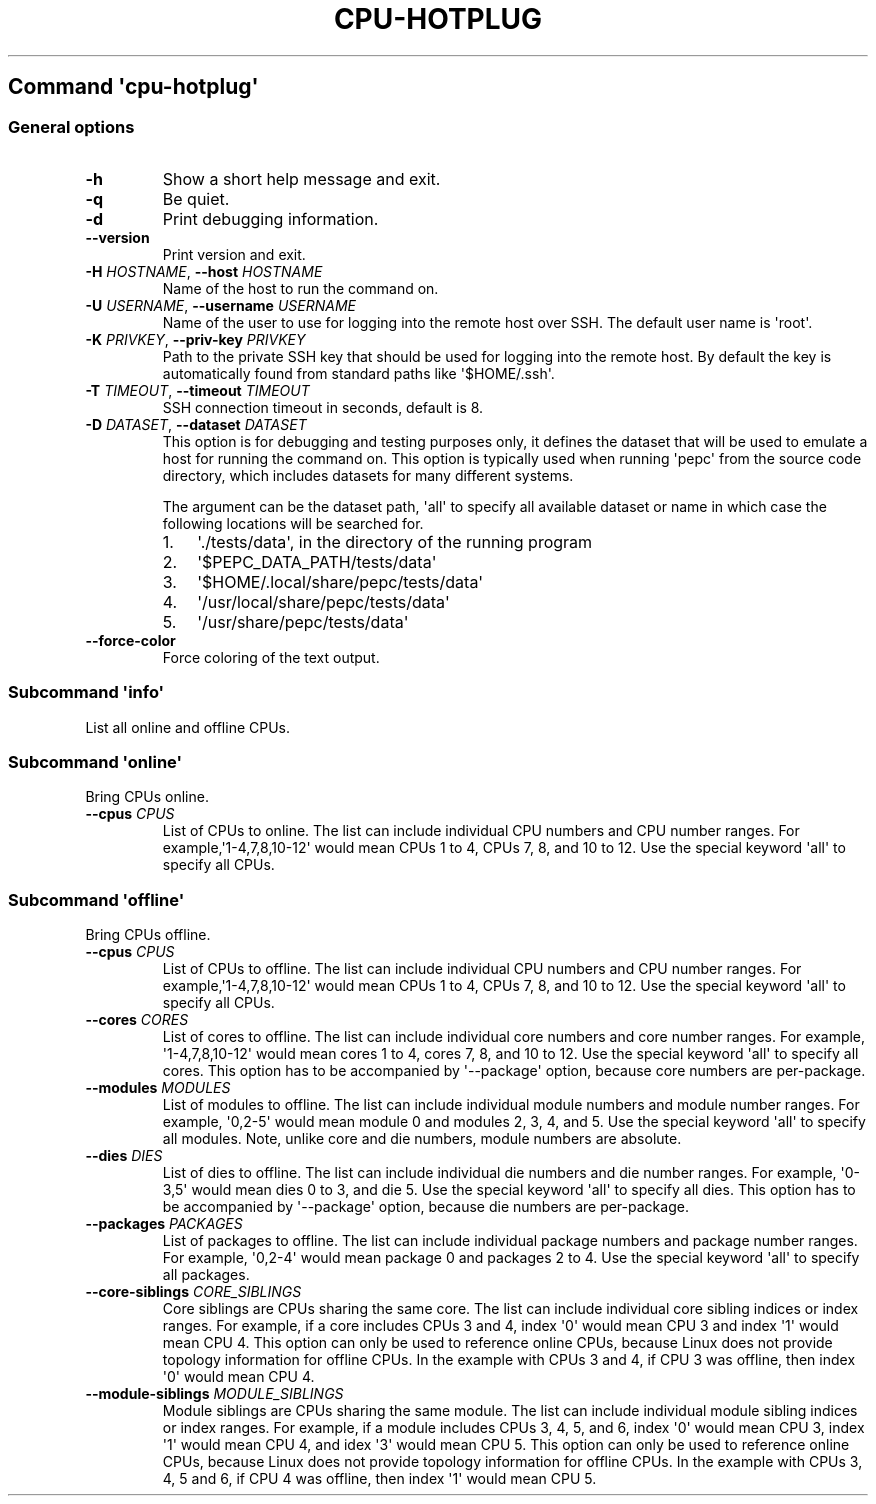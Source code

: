 .\" Automatically generated by Pandoc 2.19.2
.\"
.\" Define V font for inline verbatim, using C font in formats
.\" that render this, and otherwise B font.
.ie "\f[CB]x\f[]"x" \{\
. ftr V B
. ftr VI BI
. ftr VB B
. ftr VBI BI
.\}
.el \{\
. ftr V CR
. ftr VI CI
. ftr VB CB
. ftr VBI CBI
.\}
.TH "CPU-HOTPLUG" "" "09-03-2023" "" ""
.hy
.SH Command \f[I]\[aq]cpu-hotplug\[aq]\f[R]
.SS General options
.TP
\f[B]-h\f[R]
Show a short help message and exit.
.TP
\f[B]-q\f[R]
Be quiet.
.TP
\f[B]-d\f[R]
Print debugging information.
.TP
\f[B]--version\f[R]
Print version and exit.
.TP
\f[B]-H\f[R] \f[I]HOSTNAME\f[R], \f[B]--host\f[R] \f[I]HOSTNAME\f[R]
Name of the host to run the command on.
.TP
\f[B]-U\f[R] \f[I]USERNAME\f[R], \f[B]--username\f[R] \f[I]USERNAME\f[R]
Name of the user to use for logging into the remote host over SSH.
The default user name is \[aq]root\[aq].
.TP
\f[B]-K\f[R] \f[I]PRIVKEY\f[R], \f[B]--priv-key\f[R] \f[I]PRIVKEY\f[R]
Path to the private SSH key that should be used for logging into the
remote host.
By default the key is automatically found from standard paths like
\[aq]$HOME/.ssh\[aq].
.TP
\f[B]-T\f[R] \f[I]TIMEOUT\f[R], \f[B]--timeout\f[R] \f[I]TIMEOUT\f[R]
SSH connection timeout in seconds, default is 8.
.TP
\f[B]-D\f[R] \f[I]DATASET\f[R], \f[B]--dataset\f[R] \f[I]DATASET\f[R]
This option is for debugging and testing purposes only, it defines the
dataset that will be used to emulate a host for running the command on.
This option is typically used when running \[aq]pepc\[aq] from the
source code directory, which includes datasets for many different
systems.
.RS
.PP
The argument can be the dataset path, \[aq]all\[aq] to specify all
available dataset or name in which case the following locations will be
searched for.
.IP "1." 3
\[aq]./tests/data\[aq], in the directory of the running program
.IP "2." 3
\[aq]$PEPC_DATA_PATH/tests/data\[aq]
.IP "3." 3
\[aq]$HOME/.local/share/pepc/tests/data\[aq]
.IP "4." 3
\[aq]/usr/local/share/pepc/tests/data\[aq]
.IP "5." 3
\[aq]/usr/share/pepc/tests/data\[aq]
.RE
.TP
\f[B]--force-color\f[R]
Force coloring of the text output.
.SS Subcommand \f[I]\[aq]info\[aq]\f[R]
.PP
List all online and offline CPUs.
.SS Subcommand \f[I]\[aq]online\[aq]\f[R]
.PP
Bring CPUs online.
.TP
\f[B]--cpus\f[R] \f[I]CPUS\f[R]
List of CPUs to online.
The list can include individual CPU numbers and CPU number ranges.
For example,\[aq]1-4,7,8,10-12\[aq] would mean CPUs 1 to 4, CPUs 7, 8,
and 10 to 12.
Use the special keyword \[aq]all\[aq] to specify all CPUs.
.SS Subcommand \f[I]\[aq]offline\[aq]\f[R]
.PP
Bring CPUs offline.
.TP
\f[B]--cpus\f[R] \f[I]CPUS\f[R]
List of CPUs to offline.
The list can include individual CPU numbers and CPU number ranges.
For example,\[aq]1-4,7,8,10-12\[aq] would mean CPUs 1 to 4, CPUs 7, 8,
and 10 to 12.
Use the special keyword \[aq]all\[aq] to specify all CPUs.
.TP
\f[B]--cores\f[R] \f[I]CORES\f[R]
List of cores to offline.
The list can include individual core numbers and core number ranges.
For example, \[aq]1-4,7,8,10-12\[aq] would mean cores 1 to 4, cores 7,
8, and 10 to 12.
Use the special keyword \[aq]all\[aq] to specify all cores.
This option has to be accompanied by \[aq]--package\[aq] option, because
core numbers are per-package.
.TP
\f[B]--modules\f[R] \f[I]MODULES\f[R]
List of modules to offline.
The list can include individual module numbers and module number ranges.
For example, \[aq]0,2-5\[aq] would mean module 0 and modules 2, 3, 4,
and 5.
Use the special keyword \[aq]all\[aq] to specify all modules.
Note, unlike core and die numbers, module numbers are absolute.
.TP
\f[B]--dies\f[R] \f[I]DIES\f[R]
List of dies to offline.
The list can include individual die numbers and die number ranges.
For example, \[aq]0-3,5\[aq] would mean dies 0 to 3, and die 5.
Use the special keyword \[aq]all\[aq] to specify all dies.
This option has to be accompanied by \[aq]--package\[aq] option, because
die numbers are per-package.
.TP
\f[B]--packages\f[R] \f[I]PACKAGES\f[R]
List of packages to offline.
The list can include individual package numbers and package number
ranges.
For example, \[aq]0,2-4\[aq] would mean package 0 and packages 2 to 4.
Use the special keyword \[aq]all\[aq] to specify all packages.
.TP
\f[B]--core-siblings\f[R] \f[I]CORE_SIBLINGS\f[R]
Core siblings are CPUs sharing the same core.
The list can include individual core sibling indices or index ranges.
For example, if a core includes CPUs 3 and 4, index \[aq]0\[aq] would
mean CPU 3 and index \[aq]1\[aq] would mean CPU 4.
This option can only be used to reference online CPUs, because Linux
does not provide topology information for offline CPUs.
In the example with CPUs 3 and 4, if CPU 3 was offline, then index
\[aq]0\[aq] would mean CPU 4.
.TP
\f[B]--module-siblings\f[R] \f[I]MODULE_SIBLINGS\f[R]
Module siblings are CPUs sharing the same module.
The list can include individual module sibling indices or index ranges.
For example, if a module includes CPUs 3, 4, 5, and 6, index \[aq]0\[aq]
would mean CPU 3, index \[aq]1\[aq] would mean CPU 4, and idex
\[aq]3\[aq] would mean CPU 5.
This option can only be used to reference online CPUs, because Linux
does not provide topology information for offline CPUs.
In the example with CPUs 3, 4, 5 and 6, if CPU 4 was offline, then index
\[aq]1\[aq] would mean CPU 5.
